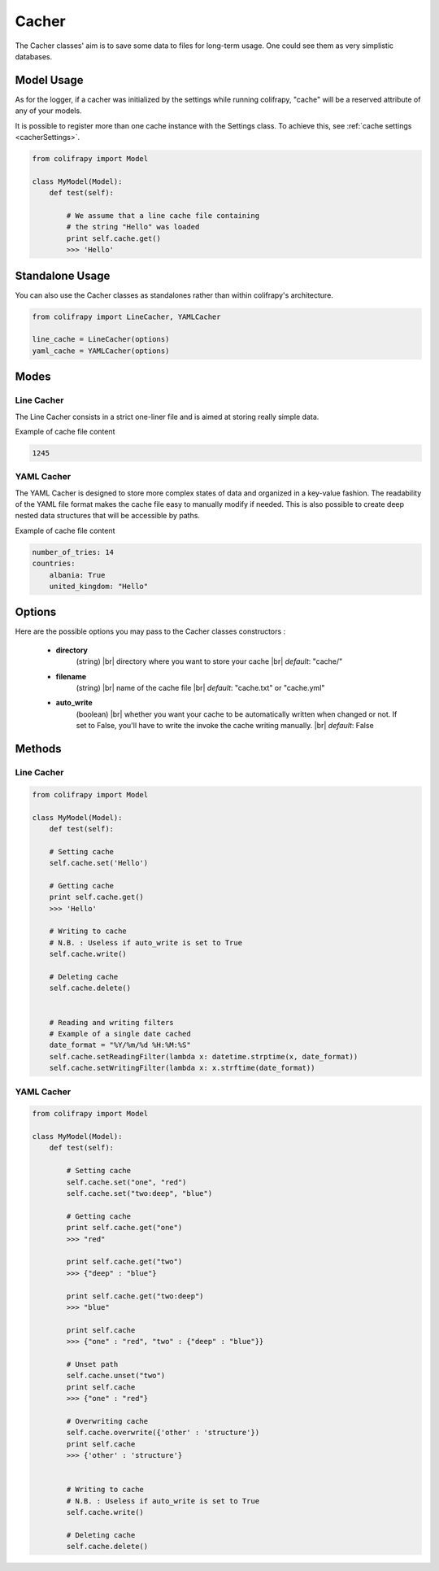 .. _cacher:

Cacher
======
The Cacher classes' aim is to save some data to files for long-term usage. One could see them as very simplistic databases.



Model Usage
-----------
As for the logger, if a cacher was initialized by the settings while running colifrapy, "cache" will be a reserved attribute of any of your models.

It is possible to register more than one cache instance with the Settings class. To achieve this, see :ref:`cache settings <cacherSettings>`.

.. code-block:: python

    from colifrapy import Model

    class MyModel(Model):
        def test(self):

            # We assume that a line cache file containing
            # the string "Hello" was loaded
            print self.cache.get()
            >>> 'Hello'


Standalone Usage
----------------
You can also use the Cacher classes as standalones rather than within colifrapy's architecture.

.. code-block:: python

    from colifrapy import LineCacher, YAMLCacher

    line_cache = LineCacher(options)
    yaml_cache = YAMLCacher(options)


Modes
-----

Line Cacher
^^^^^^^^^^^
The Line Cacher consists in a strict one-liner file and is aimed at storing really simple data.

Example of cache file content

.. code-block:: bash

    1245

YAML Cacher
^^^^^^^^^^^
The YAML Cacher is designed to store more complex states of data and organized in a key-value fashion. The readability of the YAML file format makes the cache file easy to manually modify if needed. This is also possible to create deep nested data structures that will be accessible by paths.

Example of cache file content

.. code-block:: yaml

    number_of_tries: 14
    countries:
        albania: True
        united_kingdom: "Hello"


Options
-------

.. |br| raw:: html

   <br />

Here are the possible options you may pass to the Cacher classes constructors :

   - **directory**
        (string) |br|
        directory where you want to store your cache |br|
        *default*: "cache/"

   - **filename**
        (string) |br|
        name of the cache file |br|
        *default*: "cache.txt" or "cache.yml"

   - **auto_write**
        (boolean) |br|
        whether you want your cache to be automatically written when changed or not. If set to False, you'll have to write the invoke the cache writing manually. |br|
        *default*: False

Methods
-------

Line Cacher
^^^^^^^^^^^

.. code-block:: python

    from colifrapy import Model

    class MyModel(Model):
        def test(self):

        # Setting cache
        self.cache.set('Hello')

        # Getting cache
        print self.cache.get()
        >>> 'Hello'

        # Writing to cache
        # N.B. : Useless if auto_write is set to True
        self.cache.write()

        # Deleting cache
        self.cache.delete()


        # Reading and writing filters
        # Example of a single date cached
        date_format = "%Y/%m/%d %H:%M:%S"
        self.cache.setReadingFilter(lambda x: datetime.strptime(x, date_format))
        self.cache.setWritingFilter(lambda x: x.strftime(date_format))


YAML Cacher
^^^^^^^^^^^

.. code-block:: python

    from colifrapy import Model

    class MyModel(Model):
        def test(self):

            # Setting cache
            self.cache.set("one", "red")
            self.cache.set("two:deep", "blue")

            # Getting cache
            print self.cache.get("one")
            >>> "red"

            print self.cache.get("two")
            >>> {"deep" : "blue"}

            print self.cache.get("two:deep")
            >>> "blue"

            print self.cache
            >>> {"one" : "red", "two" : {"deep" : "blue"}}

            # Unset path
            self.cache.unset("two")
            print self.cache
            >>> {"one" : "red"}

            # Overwriting cache
            self.cache.overwrite({'other' : 'structure'})
            print self.cache
            >>> {'other' : 'structure'}


            # Writing to cache
            # N.B. : Useless if auto_write is set to True
            self.cache.write()

            # Deleting cache
            self.cache.delete()
